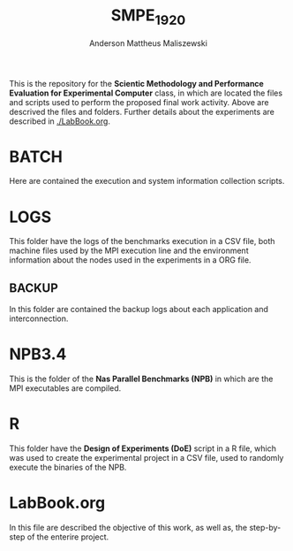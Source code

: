 #+TITLE: SMPE_1920
#+AUTHOR: Anderson Mattheus Maliszewski
#+STARTUP: overview indent
#+TAGS: noexport(n) deprecated(d)
#+EXPORT_SELECT_TAGS: export
#+EXPORT_EXCLUDE_TAGS: noexport
#+SEQ_TODO: TODO(t!) STARTED(s!) WAITING(w!) | DONE(d!) CANCELLED(c!) DEFERRED(f!)

This is the repository for the 
*Scientic Methodology and Performance Evaluation for Experimental
Computer* class, in which are located the
files and scripts used to perform the proposed final work
activity. Above are descrived the files and folders. Further details
about the experiments are described in [[./LabBook.org]].

* BATCH
Here are contained the execution and system information collection
 scripts.

*  LOGS
This folder have the logs of the benchmarks execution in a CSV file,
both machine files used by the MPI execution line and the environment
information about the nodes used in the experiments in a ORG file.

** BACKUP
In this folder are contained the backup logs about each application
and interconnection.

* NPB3.4
This is the folder of the *Nas Parallel Benchmarks (NPB)* in which are
the MPI executables are compiled.

* R
This folder have the *Design of Experiments (DoE)* script in a R file,
which was used to create the experimental project in a CSV file, used
to randomly execute the binaries of the NPB.

*  LabBook.org
In this file are described the objective of this work, as well as, the
step-by-step of the enterire project.

